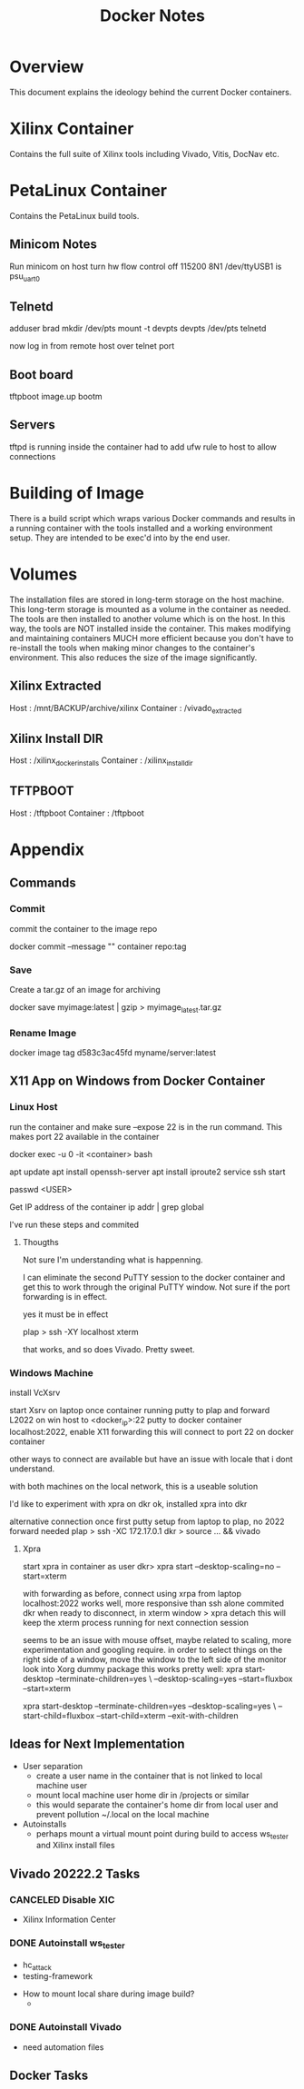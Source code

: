 #+TITLE:Docker Notes

* Overview

This document explains the ideology behind the current Docker
containers.

* Xilinx Container

Contains the full suite of Xilinx tools including Vivado, Vitis,
DocNav etc.

* PetaLinux Container

Contains the PetaLinux build tools.

** Minicom Notes

Run minicom on host
turn hw flow control off 115200 8N1
/dev/ttyUSB1 is psu_uart_0

** Telnetd

adduser brad
mkdir /dev/pts
mount -t devpts devpts /dev/pts
telnetd

now log in from remote host over telnet port

** Boot board

tftpboot image.up
bootm

** Servers

tftpd is running inside the container
had to add ufw rule to host to allow connections

* Building of Image

There is a build script which wraps various Docker commands and
results in a running container with the tools installed and a working
environment setup. They are intended to be exec'd into by the end
user.

* Volumes

The installation files are stored in long-term storage on the host
machine. This long-term storage is mounted as a volume in the
container as needed. The tools are then installed to another volume
which is on the host. In this way, the tools are NOT installed inside
the container. This makes modifying and maintaining containers MUCH
more efficient because you don't have to re-install the tools when
making minor changes to the container's environment. This also reduces
the size of the image significantly.

** Xilinx Extracted

Host      : /mnt/BACKUP/archive/xilinx
Container : /vivado_extracted

** Xilinx Install DIR

Host      : /xilinx_docker_installs
Container : /xilinx_install_dir

** TFTPBOOT

Host      : /tftpboot
Container : /tftpboot



* Appendix
** Commands

*** Commit
 commit the container to the image repo

 docker commit --message "" container repo:tag

*** Save
 Create a tar.gz of an image for archiving

 docker save myimage:latest | gzip > myimage_latest.tar.gz

*** Rename Image

 docker image tag d583c3ac45fd myname/server:latest

** X11 App on Windows from Docker Container

*** Linux Host

 run the container and make sure --expose 22 is in the run
 command. This makes port 22 available in the container

 docker exec -u 0 -it <container> bash

 apt update
 apt install openssh-server
 apt install iproute2
 service ssh start

 passwd <USER>

 Get IP address of the container
 ip addr | grep global

 I've run these steps and commited

**** Thougths

 Not sure I'm understanding what is happenning.

 I can eliminate the second PuTTY session to the docker container and
 get this to work through the original PuTTY window. Not sure if the
 port forwarding is in effect.

 yes it must be in effect

 plap > ssh -XY localhost xterm

 that works, and so does Vivado. Pretty sweet.

*** Windows Machine
 install VcXsrv

 start Xsrv on laptop
 once container running
 putty to plap and forward L2022 on win host to <docker_ip>:22
 putty to docker container localhost:2022, enable X11 forwarding
  this will connect to port 22 on docker container

 other ways to connect are available but have an issue with locale that
 i dont understand.

 with both machines on the local network, this is a useable solution

 I'd like to experiment with xpra on dkr
 ok, installed xpra into dkr

 alternative connection
 once first putty setup from laptop to plap, no 2022 forward needed
 plap > ssh -XC 172.17.0.1
 dkr  > source ... && vivado

**** Xpra

 # > mkdir -p /run/user/1000
 # > chown bwhitlock:bwhitlock !$
 # > mkdir /run/xpra/system
 # > chmod -R 777 /run/xpra

 start xpra in container as user
  dkr>  xpra start --desktop-scaling=no --start=xterm

 with forwarding as before, connect using xrpa from laptop
  localhost:2022
 works well, more responsive than ssh alone
 commited dkr
 when ready to disconnect, in xterm window
  > xpra detach
  this will keep the xterm process running for next connection session

  seems to be an issue with mouse offset, maybe related to scaling,
  more experimentation and googling require.
  in order to select things on the right side of a window, move the
  window to the left side of the monitor
  look into Xorg dummy package
  this works pretty well:
   xpra start-desktop --terminate-children=yes \
    --desktop-scaling=yes --start=fluxbox  --start=xterm

    xpra start-desktop --terminate-children=yes --desktop-scaling=yes \
    --start-child=fluxbox --start-child=xterm --exit-with-children

** Ideas for Next Implementation

   - User separation
     - create a user name in the container that is not linked to local
       machine user
     - mount local machine user home dir in /projects or similar
     - this would separate the container's home dir from local user and
       prevent pollution ~/.local on the local machine
   - Autoinstalls
     - perhaps mount a virtual mount point during build to access
       ws_tester and Xilinx install files

** Vivado 20222.2 Tasks

*** CANCELED Disable XIC
    SCHEDULED: <2022-11-15 Tue>

     - Xilinx Information Center

*** DONE Autoinstall ws_tester
    SCHEDULED: <2022-11-15 Tue>

     - hc_attack
     - testing-framework


     - How to mount local share during image build?
       -

*** DONE Autoinstall Vivado
    SCHEDULED: <2022-11-15 Tue>

     - need automation files
** Docker Tasks
